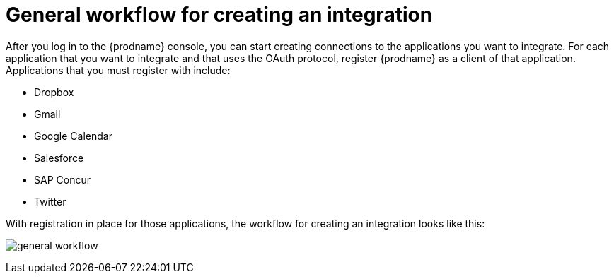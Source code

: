 // This module is included in the following assemblies:
// how_to_get_ready.adoc

[id='workflow-overview_{context}']
= General workflow for creating an integration

After you log in to the {prodname} console, you can start creating
connections to the applications you want to integrate. For each 
application that you want to integrate and that uses the
OAuth protocol, register {prodname} as a client of that application.
Applications that you must register with include: 

* Dropbox
* Gmail
* Google Calendar
* Salesforce
* SAP Concur
* Twitter

With registration in place for those applications, the workflow for
creating an integration looks like this:

image:images/general-workflow.png[general workflow]
